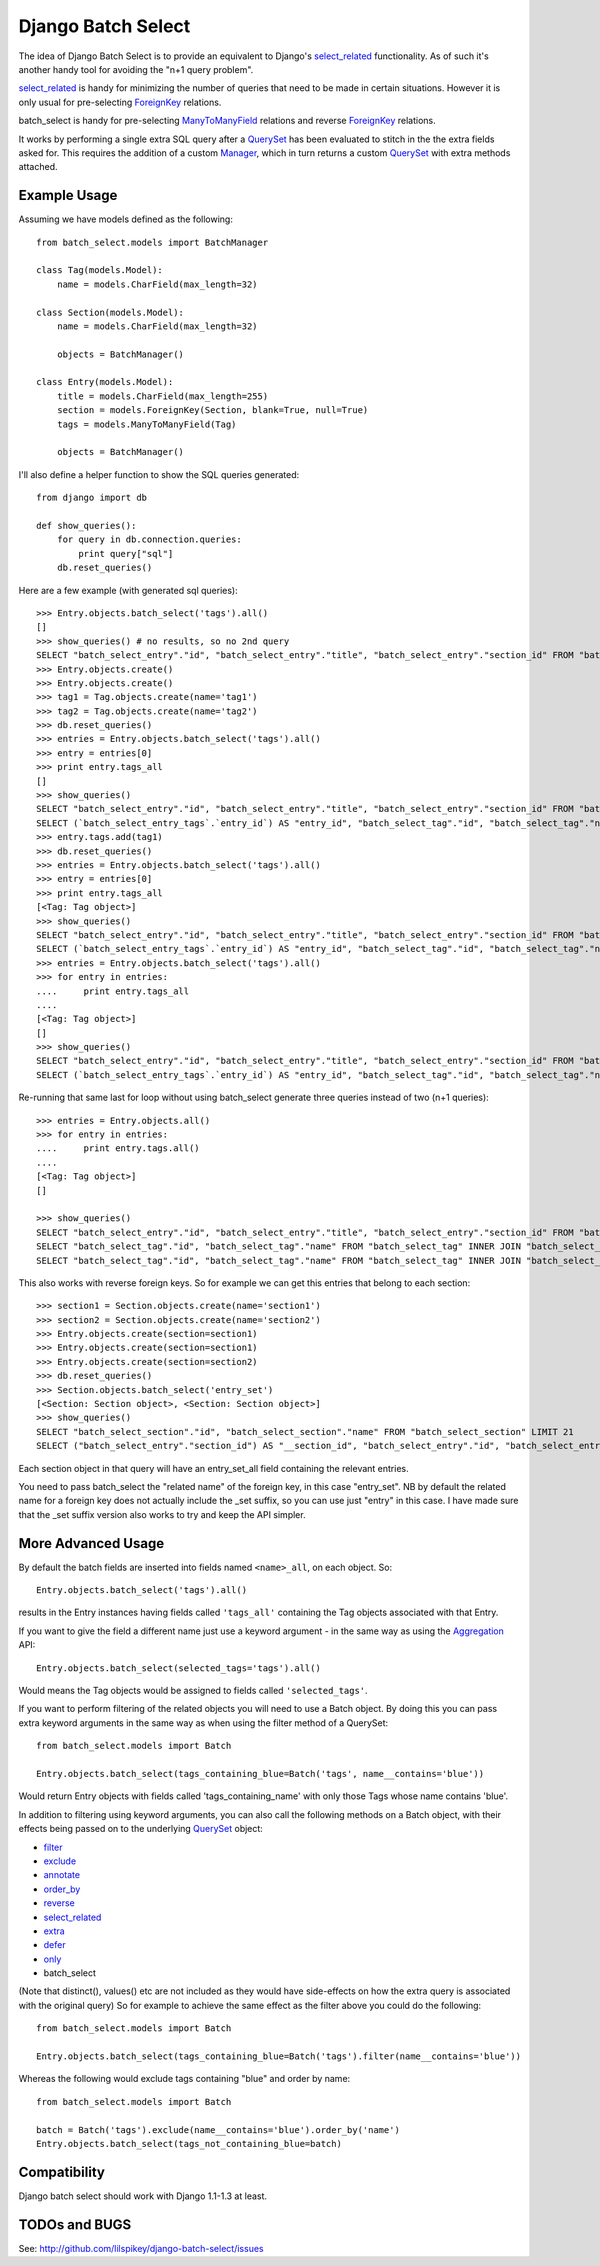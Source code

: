===================
Django Batch Select
===================

The idea of Django Batch Select is to provide an equivalent to
Django's select_related_ functionality.  As of such it's another handy
tool for avoiding the "n+1 query problem".

select_related_ is handy for minimizing the number of queries that need
to be made in certain situations.  However it is only usual for
pre-selecting ForeignKey_ relations.

batch_select is handy for pre-selecting ManyToManyField_ relations and
reverse ForeignKey_ relations.

It works by performing a single extra SQL query after a QuerySet_ has
been evaluated to stitch in the the extra fields asked for.  This requires
the addition of a custom Manager_, which in turn returns a custom QuerySet_
with extra methods attached.

Example Usage
=============

Assuming we have models defined as the following::

    from batch_select.models import BatchManager

    class Tag(models.Model):
        name = models.CharField(max_length=32)

    class Section(models.Model):
        name = models.CharField(max_length=32)

        objects = BatchManager()

    class Entry(models.Model):
        title = models.CharField(max_length=255)
        section = models.ForeignKey(Section, blank=True, null=True)
        tags = models.ManyToManyField(Tag)

        objects = BatchManager()

I'll also define a helper function to show the SQL queries generated::

    from django import db

    def show_queries():
        for query in db.connection.queries:
            print query["sql"]
        db.reset_queries()

Here are a few example (with generated sql queries)::

    >>> Entry.objects.batch_select('tags').all()
    []
    >>> show_queries() # no results, so no 2nd query
    SELECT "batch_select_entry"."id", "batch_select_entry"."title", "batch_select_entry"."section_id" FROM "batch_select_entry"
    >>> Entry.objects.create()
    >>> Entry.objects.create()
    >>> tag1 = Tag.objects.create(name='tag1')
    >>> tag2 = Tag.objects.create(name='tag2')
    >>> db.reset_queries()
    >>> entries = Entry.objects.batch_select('tags').all()
    >>> entry = entries[0]
    >>> print entry.tags_all
    []
    >>> show_queries()
    SELECT "batch_select_entry"."id", "batch_select_entry"."title", "batch_select_entry"."section_id" FROM "batch_select_entry" LIMIT 1
    SELECT (`batch_select_entry_tags`.`entry_id`) AS "entry_id", "batch_select_tag"."id", "batch_select_tag"."name" FROM "batch_select_tag" INNER JOIN "batch_select_entry_tags" ON ("batch_select_tag"."id" = "batch_select_entry_tags"."tag_id") WHERE "batch_select_entry_tags".entry_id IN (1)
    >>> entry.tags.add(tag1)
    >>> db.reset_queries()
    >>> entries = Entry.objects.batch_select('tags').all()
    >>> entry = entries[0]
    >>> print entry.tags_all
    [<Tag: Tag object>]
    >>> show_queries()
    SELECT "batch_select_entry"."id", "batch_select_entry"."title", "batch_select_entry"."section_id" FROM "batch_select_entry" LIMIT 1
    SELECT (`batch_select_entry_tags`.`entry_id`) AS "entry_id", "batch_select_tag"."id", "batch_select_tag"."name" FROM "batch_select_tag" INNER JOIN "batch_select_entry_tags" ON ("batch_select_tag"."id" = "batch_select_entry_tags"."tag_id") WHERE "batch_select_entry_tags".entry_id IN (1)
    >>> entries = Entry.objects.batch_select('tags').all()
    >>> for entry in entries:
    ....     print entry.tags_all
    ....
    [<Tag: Tag object>]
    []
    >>> show_queries()
    SELECT "batch_select_entry"."id", "batch_select_entry"."title", "batch_select_entry"."section_id" FROM "batch_select_entry"
    SELECT (`batch_select_entry_tags`.`entry_id`) AS "entry_id", "batch_select_tag"."id", "batch_select_tag"."name" FROM "batch_select_tag" INNER JOIN "batch_select_entry_tags" ON ("batch_select_tag"."id" = "batch_select_entry_tags"."tag_id") WHERE "batch_select_entry_tags".entry_id IN (1, 2)

Re-running that same last for loop without using batch_select
generate three queries instead of two (n+1 queries)::

    >>> entries = Entry.objects.all()
    >>> for entry in entries:
    ....     print entry.tags.all()
    ....
    [<Tag: Tag object>]
    []

    >>> show_queries()
    SELECT "batch_select_entry"."id", "batch_select_entry"."title", "batch_select_entry"."section_id" FROM "batch_select_entry"
    SELECT "batch_select_tag"."id", "batch_select_tag"."name" FROM "batch_select_tag" INNER JOIN "batch_select_entry_tags" ON ("batch_select_tag"."id" = "batch_select_entry_tags"."tag_id") WHERE "batch_select_entry_tags"."entry_id" = 1
    SELECT "batch_select_tag"."id", "batch_select_tag"."name" FROM "batch_select_tag" INNER JOIN "batch_select_entry_tags" ON ("batch_select_tag"."id" = "batch_select_entry_tags"."tag_id") WHERE "batch_select_entry_tags"."entry_id" = 2

This also works with reverse foreign keys. So for example we can get
this entries that belong to each section::

    >>> section1 = Section.objects.create(name='section1')
    >>> section2 = Section.objects.create(name='section2')
    >>> Entry.objects.create(section=section1)
    >>> Entry.objects.create(section=section1)
    >>> Entry.objects.create(section=section2)
    >>> db.reset_queries()
    >>> Section.objects.batch_select('entry_set')
    [<Section: Section object>, <Section: Section object>]
    >>> show_queries()
    SELECT "batch_select_section"."id", "batch_select_section"."name" FROM "batch_select_section" LIMIT 21
    SELECT ("batch_select_entry"."section_id") AS "__section_id", "batch_select_entry"."id", "batch_select_entry"."title", "batch_select_entry"."section_id", "batch_select_entry"."location_id" FROM "batch_select_entry" WHERE "batch_select_entry"."section_id" IN (1, 2)

Each section object in that query will have an entry_set_all field
containing the relevant entries.

You need to pass batch_select the "related name" of the foreign key,
in this case "entry_set". NB by default the related name for a foreign
key does not actually include the _set suffix, so you can use just "entry"
in this case. I have made sure that the _set suffix version also works to
try and keep the API simpler.


More Advanced Usage
=========================

By default the batch fields are inserted into fields named ``<name>_all``,
on each object.  So::

    Entry.objects.batch_select('tags').all()

results in the Entry instances having fields called ``'tags_all'``
containing the Tag objects associated with that Entry.

If you want to give the field a different name just use a keyword
argument - in the same way as using the Aggregation_ API::

    Entry.objects.batch_select(selected_tags='tags').all()

Would means the Tag objects would be assigned to fields called
``'selected_tags'``.

If you want to perform filtering of the related objects you will need to
use a Batch object. By doing this you can pass extra keyword arguments
in the same way as when using the filter method of a QuerySet::

    from batch_select.models import Batch

    Entry.objects.batch_select(tags_containing_blue=Batch('tags', name__contains='blue'))

Would return Entry objects with fields called 'tags_containing_name' with
only those Tags whose name contains 'blue'.

In addition to filtering using keyword arguments, you can also call the
following methods on a Batch object, with their effects being passed on
to the underlying QuerySet_ object:

* filter_
* exclude_
* annotate_
* order_by_
* reverse_
* select_related_
* extra_
* defer_
* only_
* batch_select

(Note that distinct(), values() etc are not included as they would have
side-effects on how the extra query is associated with the original query)
So for example to achieve the same effect as the filter above you could
do the following::

    from batch_select.models import Batch

    Entry.objects.batch_select(tags_containing_blue=Batch('tags').filter(name__contains='blue'))

Whereas the following would exclude tags containing "blue" and order by name::

    from batch_select.models import Batch

    batch = Batch('tags').exclude(name__contains='blue').order_by('name')
    Entry.objects.batch_select(tags_not_containing_blue=batch)


Compatibility
=============

Django batch select should work with Django 1.1-1.3 at least.


TODOs and BUGS
==============

See: http://github.com/lilspikey/django-batch-select/issues

.. _select_related: http://docs.djangoproject.com/en/dev/ref/models/querysets/#id4
.. _ForeignKey: http://docs.djangoproject.com/en/dev/ref/models/fields/#foreignkey
.. _ManyToManyField: http://docs.djangoproject.com/en/dev/ref/models/fields/#manytomanyfield
.. _QuerySet: http://docs.djangoproject.com/en/dev/ref/models/querysets/
.. _Manager: http://docs.djangoproject.com/en/dev/topics/db/managers/
.. _Aggregation: http://docs.djangoproject.com/en/dev/topics/db/aggregation/
.. _filter: http://docs.djangoproject.com/en/dev/ref/models/querysets/#filter-kwargs
.. _exclude: http://docs.djangoproject.com/en/dev/ref/models/querysets/#exclude-kwargs
.. _annotate: http://docs.djangoproject.com/en/dev/ref/models/querysets/#annotate-args-kwargs
.. _order_by: http://docs.djangoproject.com/en/dev/ref/models/querysets/#order-by-fields
.. _reverse: http://docs.djangoproject.com/en/dev/ref/models/querysets/#reverse
.. _extra: http://docs.djangoproject.com/en/dev/ref/models/querysets/#extra-select-none-where-none-params-none-tables-none-order-by-none-select-params-none
.. _defer: http://docs.djangoproject.com/en/dev/ref/models/querysets/#defer-fields
.. _only: http://docs.djangoproject.com/en/dev/ref/models/querysets/#only-fields
